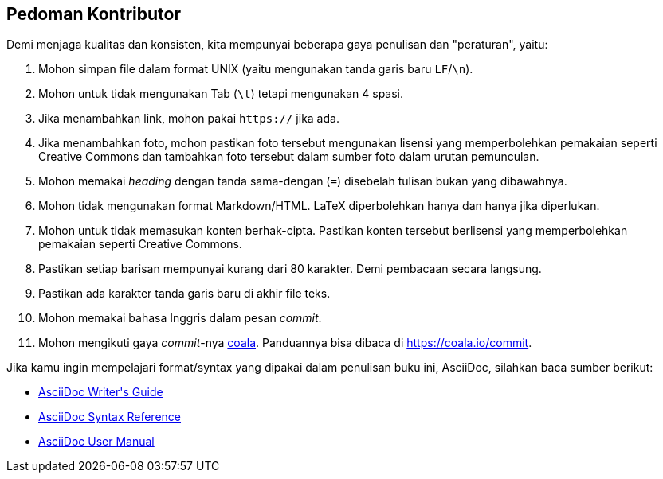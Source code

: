== Pedoman Kontributor

Demi menjaga kualitas dan konsisten, kita mempunyai beberapa gaya penulisan dan "peraturan", yaitu:

. Mohon simpan file dalam format UNIX (yaitu mengunakan tanda garis baru `LF`/`\n`).
. Mohon untuk tidak mengunakan Tab (`\t`) tetapi mengunakan 4 spasi.
. Jika menambahkan link, mohon pakai `https://` jika ada.
. Jika menambahkan foto, mohon pastikan foto tersebut mengunakan lisensi yang memperbolehkan pemakaian seperti +
  Creative Commons dan tambahkan foto tersebut dalam sumber foto dalam urutan pemunculan.
. Mohon memakai _heading_ dengan tanda sama-dengan (`=`) disebelah tulisan bukan yang dibawahnya.
. Mohon tidak mengunakan format Markdown/HTML. LaTeX diperbolehkan hanya dan hanya jika diperlukan.
. Mohon untuk tidak memasukan konten berhak-cipta. Pastikan konten tersebut berlisensi yang memperbolehkan +
  pemakaian seperti Creative Commons.
. Pastikan setiap barisan mempunyai kurang dari 80 karakter. Demi pembacaan secara langsung.
. Pastikan ada karakter tanda garis baru di akhir file teks.
. Mohon memakai bahasa Inggris dalam pesan _commit_.
. Mohon mengikuti gaya _commit_-nya https://coala.io[coala]. Panduannya bisa dibaca di https://coala.io/commit.

Jika kamu ingin mempelajari format/syntax yang dipakai dalam penulisan buku ini, AsciiDoc, silahkan baca sumber
berikut:

* http://asciidoctor.org/docs/asciidoc-writers-guide[AsciiDoc Writer\'s Guide]
* http://asciidoctor.org/docs/asciidoc-syntax-quick-reference[AsciiDoc Syntax Reference]
* http://asciidoctor.org/docs/user-manual[AsciiDoc User Manual]
